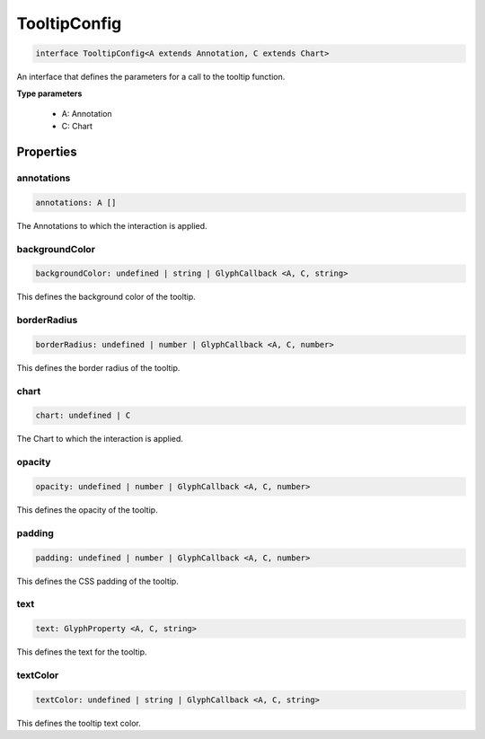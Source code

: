 .. role:: trst-class
.. role:: trst-interface
.. role:: trst-function
.. role:: trst-property
.. role:: trst-property-desc
.. role:: trst-method
.. role:: trst-method-desc
.. role:: trst-parameter
.. role:: trst-type
.. role:: trst-type-parameter

.. _TooltipConfig:

:trst-class:`TooltipConfig`
===========================

.. container:: collapsible

  .. code-block:: typescript

    interface TooltipConfig<A extends Annotation, C extends Chart>

.. container:: content

  An interface that defines the parameters for a call to the tooltip function.

  **Type parameters**

    - A: Annotation
    - C: Chart

Properties
----------

annotations
***********

.. container:: collapsible

  .. code-block:: typescript

    annotations: A []

.. container:: content

  The Annotations to which the interaction is applied.

backgroundColor
***************

.. container:: collapsible

  .. code-block:: typescript

    backgroundColor: undefined | string | GlyphCallback <A, C, string>

.. container:: content

  This defines the background color of the tooltip.

borderRadius
************

.. container:: collapsible

  .. code-block:: typescript

    borderRadius: undefined | number | GlyphCallback <A, C, number>

.. container:: content

  This defines the border radius of the tooltip.

chart
*****

.. container:: collapsible

  .. code-block:: typescript

    chart: undefined | C

.. container:: content

  The Chart to which the interaction is applied.

opacity
*******

.. container:: collapsible

  .. code-block:: typescript

    opacity: undefined | number | GlyphCallback <A, C, number>

.. container:: content

  This defines the opacity of the tooltip.

padding
*******

.. container:: collapsible

  .. code-block:: typescript

    padding: undefined | number | GlyphCallback <A, C, number>

.. container:: content

  This defines the CSS padding of the tooltip.

text
****

.. container:: collapsible

  .. code-block:: typescript

    text: GlyphProperty <A, C, string>

.. container:: content

  This defines the text for the tooltip.

textColor
*********

.. container:: collapsible

  .. code-block:: typescript

    textColor: undefined | string | GlyphCallback <A, C, string>

.. container:: content

  This defines the tooltip text color.

